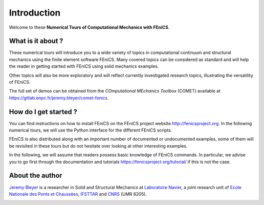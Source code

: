 =========================
Introduction
=========================


Welcome to these **Numerical Tours of Computational Mechanics with FEniCS**.


------------------------
What is it about ?
------------------------


These numerical tours will introduce you to a wide variety of topics in 
computational continuum and structural mechanics using the finite element software FEniCS. 
Many covered topics can be considered as standard and will help the reader in
getting started with FEniCS using solid mechanics examples. 

Other topics will also be more exploratory and will reflect currently investigated research topics,
illustrating the versatility of FEniCS.

The full set of demos can be obtained from the *COmputational MEchanics Toolbox* (COMET) available at
https://gitlab.enpc.fr/jeremy.bleyer/comet-fenics.


-----------------------
How do I get started ? 
-----------------------

You can find instructions on how to install FEniCS on the FEniCS project website 
http://fenicsproject.org. In the following numerical tours, we will use the 
Python interface for the different FEniCS scripts.

FEniCS is also distributed along with an important number of documented or 
undocumented examples, some of them will be revisited in these tours but do not 
hesitate over looking at other interesting examples.

In the following, we will assume that readers possess basic knowledge of FEniCS commands. 
In particular, we advise you to go first through the documentation and tutorials https://fenicsproject.org/tutorial/
if this is not the case.

----------------------
About the author
----------------------

`Jeremy Bleyer <https://sites.google.com/site/bleyerjeremy/>`_ is a researcher 
in Solid and Structural Mechanics at `Laboratoire Navier <http://navier.enpc.fr>`_, 
a joint research unit of `Ecole Nationale des Ponts et Chaussées <http://www.enpc.fr>`_, 
`IFSTTAR <http://www.ifsttar.fr>`_ and `CNRS <http://www.cnrs.fr>`_ (UMR 8205).

.. image:: _static/logo_Navier.png
   :scale: 8 %
   :align: left
.. image:: _static/logo_tutelles.png
   :scale: 20 %
   :align: right






